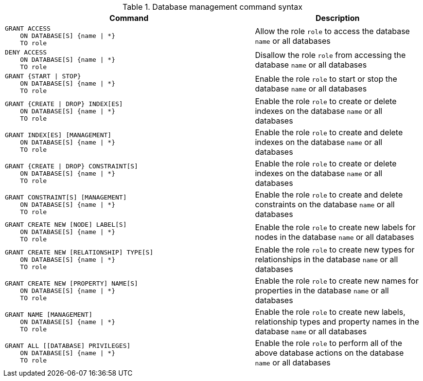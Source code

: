 .Database management command syntax
[options="header", width="100%", cols="3a,2"]
|===
| Command | Description

| [source, cypher]
GRANT ACCESS
    ON DATABASE[S] {name \| *}
    TO role
| Allow the role `role` to access the database `name` or all databases

| [source, cypher]
DENY ACCESS
    ON DATABASE[S] {name \| *}
    TO role
| Disallow the role `role` from accessing the database `name` or all databases

| [source, cypher]
GRANT {START \| STOP}
    ON DATABASE[S] {name \| *}
    TO role
| Enable the role `role` to start or stop the database `name` or all databases

| [source, cypher]
GRANT {CREATE \| DROP} INDEX[ES]
    ON DATABASE[S] {name \| *}
    TO role
| Enable the role `role` to create or delete indexes on the database `name` or all databases

| [source, cypher]
GRANT INDEX[ES] [MANAGEMENT]
    ON DATABASE[S] {name \| *}
    TO role
| Enable the role `role` to create and delete indexes on the database `name` or all databases

| [source, cypher]
GRANT {CREATE \| DROP} CONSTRAINT[S]
    ON DATABASE[S] {name \| *}
    TO role
| Enable the role `role` to create or delete indexes on the database `name` or all databases

| [source, cypher]
GRANT CONSTRAINT[S] [MANAGEMENT]
    ON DATABASE[S] {name \| *}
    TO role
| Enable the role `role` to create and delete constraints on the database `name` or all databases

| [source, cypher]
GRANT CREATE NEW [NODE] LABEL[S]
    ON DATABASE[S] {name \| *}
    TO role
| Enable the role `role` to create new labels for nodes in the database `name` or all databases

| [source, cypher]
GRANT CREATE NEW [RELATIONSHIP] TYPE[S]
    ON DATABASE[S] {name \| *}
    TO role
| Enable the role `role` to create new types for relationships in the database `name` or all databases

| [source, cypher]
GRANT CREATE NEW [PROPERTY] NAME[S]
    ON DATABASE[S] {name \| *}
    TO role
| Enable the role `role` to create new names for properties in the database `name` or all databases

| [source, cypher]
GRANT NAME [MANAGEMENT]
    ON DATABASE[S] {name \| *}
    TO role
| Enable the role `role` to create new labels, relationship types and property names in the database `name` or all databases

| [source, cypher]
GRANT ALL [[DATABASE] PRIVILEGES]
    ON DATABASE[S] {name \| *}
    TO role
| Enable the role `role` to perform all of the above database actions on the database `name` or all databases

|===
